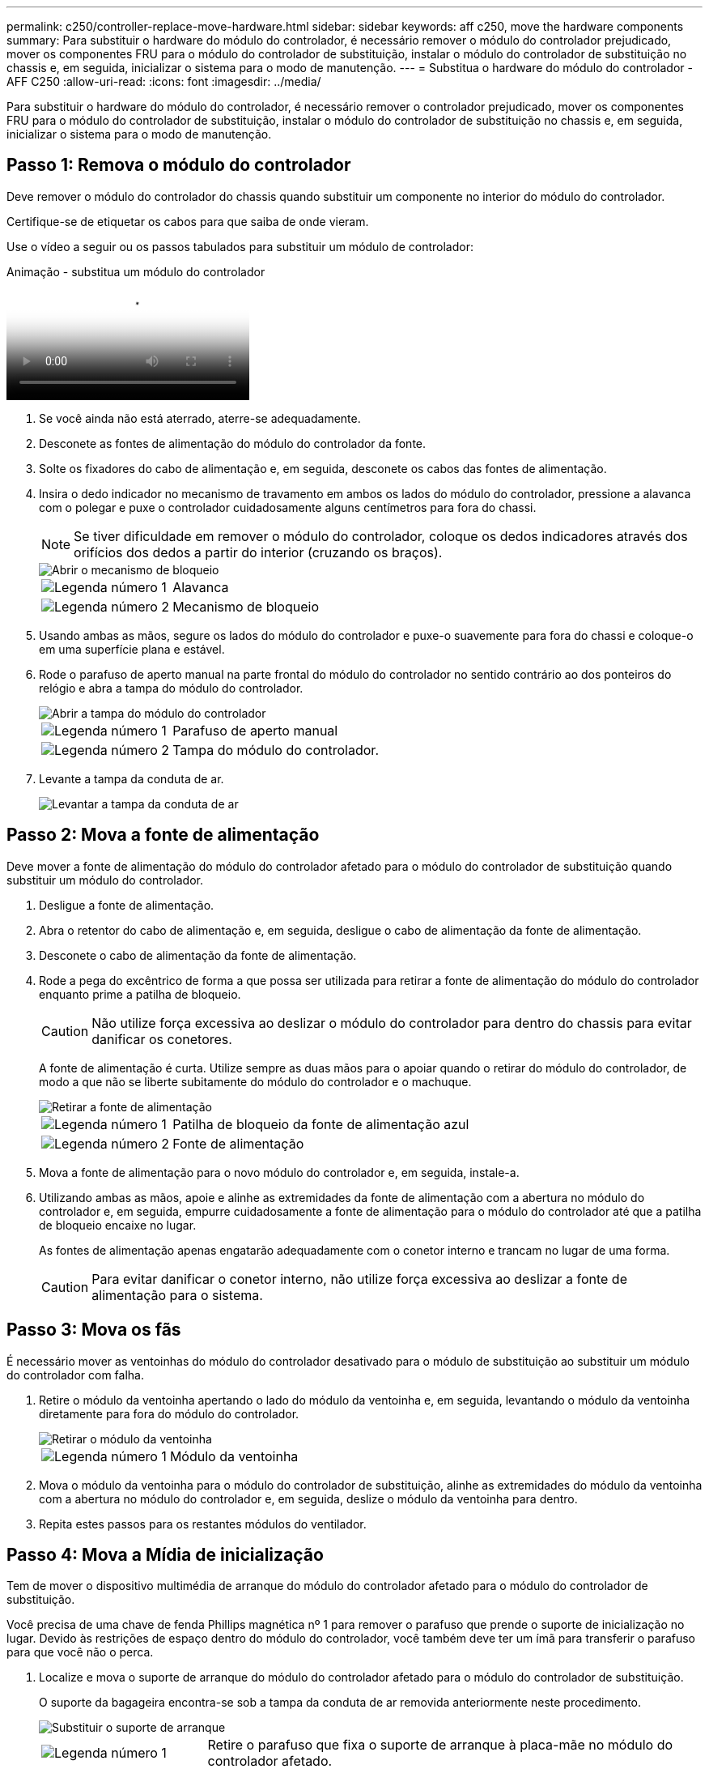 ---
permalink: c250/controller-replace-move-hardware.html 
sidebar: sidebar 
keywords: aff c250, move the hardware components 
summary: Para substituir o hardware do módulo do controlador, é necessário remover o módulo do controlador prejudicado, mover os componentes FRU para o módulo do controlador de substituição, instalar o módulo do controlador de substituição no chassis e, em seguida, inicializar o sistema para o modo de manutenção. 
---
= Substitua o hardware do módulo do controlador - AFF C250
:allow-uri-read: 
:icons: font
:imagesdir: ../media/


[role="lead"]
Para substituir o hardware do módulo do controlador, é necessário remover o controlador prejudicado, mover os componentes FRU para o módulo do controlador de substituição, instalar o módulo do controlador de substituição no chassis e, em seguida, inicializar o sistema para o modo de manutenção.



== Passo 1: Remova o módulo do controlador

Deve remover o módulo do controlador do chassis quando substituir um componente no interior do módulo do controlador.

Certifique-se de etiquetar os cabos para que saiba de onde vieram.

Use o vídeo a seguir ou os passos tabulados para substituir um módulo de controlador:

.Animação - substitua um módulo do controlador
video::ab0ebe6b-e891-489c-aab4-ac5b015c8f01[panopto]
. Se você ainda não está aterrado, aterre-se adequadamente.
. Desconete as fontes de alimentação do módulo do controlador da fonte.
. Solte os fixadores do cabo de alimentação e, em seguida, desconete os cabos das fontes de alimentação.
. Insira o dedo indicador no mecanismo de travamento em ambos os lados do módulo do controlador, pressione a alavanca com o polegar e puxe o controlador cuidadosamente alguns centímetros para fora do chassi.
+

NOTE: Se tiver dificuldade em remover o módulo do controlador, coloque os dedos indicadores através dos orifícios dos dedos a partir do interior (cruzando os braços).

+
image::../media/drw_a250_pcm_remove_install.png[Abrir o mecanismo de bloqueio]

+
[cols="1,3"]
|===


 a| 
image:../media/icon_round_1.png["Legenda número 1"]
| Alavanca 


 a| 
image:../media/icon_round_2.png["Legenda número 2"]
 a| 
Mecanismo de bloqueio

|===
. Usando ambas as mãos, segure os lados do módulo do controlador e puxe-o suavemente para fora do chassi e coloque-o em uma superfície plana e estável.
. Rode o parafuso de aperto manual na parte frontal do módulo do controlador no sentido contrário ao dos ponteiros do relógio e abra a tampa do módulo do controlador.
+
image::../media/drw_a250_open_controller_module_cover.png[Abrir a tampa do módulo do controlador]

+
[cols="1,3"]
|===


 a| 
image:../media/icon_round_1.png["Legenda número 1"]
| Parafuso de aperto manual 


 a| 
image:../media/icon_round_2.png["Legenda número 2"]
 a| 
Tampa do módulo do controlador.

|===
. Levante a tampa da conduta de ar.
+
image::../media/drw_a250_remove_airduct_cover.png[Levantar a tampa da conduta de ar]





== Passo 2: Mova a fonte de alimentação

Deve mover a fonte de alimentação do módulo do controlador afetado para o módulo do controlador de substituição quando substituir um módulo do controlador.

. Desligue a fonte de alimentação.
. Abra o retentor do cabo de alimentação e, em seguida, desligue o cabo de alimentação da fonte de alimentação.
. Desconete o cabo de alimentação da fonte de alimentação.
. Rode a pega do excêntrico de forma a que possa ser utilizada para retirar a fonte de alimentação do módulo do controlador enquanto prime a patilha de bloqueio.
+

CAUTION: Não utilize força excessiva ao deslizar o módulo do controlador para dentro do chassis para evitar danificar os conetores.

+
A fonte de alimentação é curta. Utilize sempre as duas mãos para o apoiar quando o retirar do módulo do controlador, de modo a que não se liberte subitamente do módulo do controlador e o machuque.

+
image::../media/drw_a250_replace_psu.png[Retirar a fonte de alimentação]

+
[cols="1,3"]
|===


 a| 
image:../media/icon_round_1.png["Legenda número 1"]
| Patilha de bloqueio da fonte de alimentação azul 


 a| 
image:../media/icon_round_2.png["Legenda número 2"]
 a| 
Fonte de alimentação

|===
. Mova a fonte de alimentação para o novo módulo do controlador e, em seguida, instale-a.
. Utilizando ambas as mãos, apoie e alinhe as extremidades da fonte de alimentação com a abertura no módulo do controlador e, em seguida, empurre cuidadosamente a fonte de alimentação para o módulo do controlador até que a patilha de bloqueio encaixe no lugar.
+
As fontes de alimentação apenas engatarão adequadamente com o conetor interno e trancam no lugar de uma forma.

+

CAUTION: Para evitar danificar o conetor interno, não utilize força excessiva ao deslizar a fonte de alimentação para o sistema.





== Passo 3: Mova os fãs

É necessário mover as ventoinhas do módulo do controlador desativado para o módulo de substituição ao substituir um módulo do controlador com falha.

. Retire o módulo da ventoinha apertando o lado do módulo da ventoinha e, em seguida, levantando o módulo da ventoinha diretamente para fora do módulo do controlador.
+
image::../media/drw_a250_replace_fan.png[Retirar o módulo da ventoinha]

+
[cols="1,3"]
|===


 a| 
image:../media/icon_round_1.png["Legenda número 1"]
| Módulo da ventoinha 
|===
. Mova o módulo da ventoinha para o módulo do controlador de substituição, alinhe as extremidades do módulo da ventoinha com a abertura no módulo do controlador e, em seguida, deslize o módulo da ventoinha para dentro.
. Repita estes passos para os restantes módulos do ventilador.




== Passo 4: Mova a Mídia de inicialização

Tem de mover o dispositivo multimédia de arranque do módulo do controlador afetado para o módulo do controlador de substituição.

Você precisa de uma chave de fenda Phillips magnética nº 1 para remover o parafuso que prende o suporte de inicialização no lugar. Devido às restrições de espaço dentro do módulo do controlador, você também deve ter um ímã para transferir o parafuso para que você não o perca.

. Localize e mova o suporte de arranque do módulo do controlador afetado para o módulo do controlador de substituição.
+
O suporte da bagageira encontra-se sob a tampa da conduta de ar removida anteriormente neste procedimento.

+
image::../media/drw_a250_replace_boot_media.png[Substituir o suporte de arranque]

+
[cols="1,3"]
|===


 a| 
image:../media/icon_round_1.png["Legenda número 1"]
| Retire o parafuso que fixa o suporte de arranque à placa-mãe no módulo do controlador afetado. 


 a| 
image:../media/icon_round_2.png["Legenda número 2"]
 a| 
Levante o suporte da bagageira para fora do módulo do controlador avariado.

|===
. Utilizando a chave de fendas magnética nº 1, retire o parafuso do suporte de arranque e coloque-o de lado com segurança no íman.
. Levante cuidadosamente o suporte de arranque diretamente para fora do encaixe e alinhe-o no devido lugar no módulo do controlador de substituição.
. Utilizando a chave de fendas magnética nº 1, introduza e aperte o parafuso no suporte de arranque.
+

NOTE: Não aplique força ao apertar o parafuso na Mídia de inicialização; você pode quebrá-lo.





== Passo 5: Mova os DIMMs

Para mover os DIMMs, localize-os e mova-os do controlador prejudicado para o controlador de substituição e siga a sequência específica de passos.

image::../media/drw_a250_dimm_replace.png[Substituição dos DIMMs]


NOTE: Instale cada DIMM no mesmo slot que ocupou no módulo do controlador prejudicado.

. Empurre lentamente as abas do ejetor DIMM em ambos os lados do DIMM e deslize o DIMM para fora do slot.
+

NOTE: Segure o DIMM pelas bordas para evitar a pressão nos componentes da placa de circuito DIMM.

. Localize o slot DIMM correspondente no módulo do controlador de substituição.
. Certifique-se de que as abas do ejetor DIMM no soquete DIMM estão na posição aberta e insira o DIMM diretamente no soquete.
+
Os DIMMs se encaixam firmemente no soquete. Caso contrário, reinsira o DIMM para realçá-lo com o soquete.

. Inspecione visualmente o DIMM para verificar se ele está alinhado uniformemente e totalmente inserido no soquete.
. Repita estas etapas para o DIMM restante.




== Passo 6: Mova uma placa mezzanine

Para mover uma placa mezzanine, você deve remover o cabeamento e quaisquer QSFPs e SFPs das portas, mover a placa mezzanine para a controladora de substituição, reinstalar quaisquer QSFPs e SFPs nas portas e fazer o cabeamento das portas.

. Localize e mova as placas mezzanine do seu módulo controlador prejudicado.
+
image::../media/drw_a250_replace_mezz_card.png[Retirar a placa mezzanine]

+
[cols="1,3"]
|===


 a| 
image:../media/icon_round_1.png["Legenda número 1"]
| Remova os parafusos na face do módulo do controlador. 


 a| 
image:../media/icon_round_2.png["Legenda número 2"]
 a| 
Desaperte o parafuso no módulo do controlador.



 a| 
image:../media/icon_round_3.png["Legenda número 3"]
 a| 
Mova a placa mezzanine.

|===
. Desconete qualquer cabeamento associado à placa mezzanine.
+
Certifique-se de etiquetar os cabos para que saiba de onde vieram.

+
.. Remova todos os módulos SFP ou QSFP que possam estar na placa mezzanine e reserve.
.. Usando a chave de fenda magnética nº 1, remova os parafusos da face do módulo do controlador prejudicado e da placa do mezanino e coloque-os de lado com segurança no ímã.
.. Levante cuidadosamente a placa do mezanino para fora do soquete e mova-a para a mesma posição no controlador de substituição.
.. Alinhe cuidadosamente a placa mezzanine no lugar no controlador de substituição.
.. Usando a chave de fenda magnética nº 1, insira e aperte os parafusos na face do módulo do controlador de substituição e na placa mezzanine.
+

NOTE: Não aplique força ao apertar o parafuso na placa mezzanine; você pode rachá-lo.



. Repita estas etapas se houver outra placa mezzanine no módulo do controlador prejudicado.
. Insira os módulos SFP ou QSFP que foram removidos na placa mezzanine.




== Passo 7: Mova a bateria NV

Ao substituir o módulo do controlador, tem de deslocar a bateria NV do módulo do controlador desativado para o módulo do controlador de substituição.

. Localize e mova a bateria do NVMEM do módulo do controlador desativado para o módulo do controlador de substituição.
+
image::../media/drw_a250_replace_nvmem_batt.png[Retirar a bateria do NVMEM]

+
[cols="1,3"]
|===


 a| 
image:../media/icon_round_1.png["Legenda número 1"]
| Aperte o grampo na face da ficha da bateria. 


 a| 
image:../media/icon_round_2.png["Legenda número 2"]
 a| 
Desligue o cabo da bateria da tomada.



 a| 
image:../media/icon_round_3.png["Legenda número 3"]
 a| 
Segure a bateria e pressione a patilha de bloqueio azul marcada com PUSH.



 a| 
image:../media/icon_round_4.png["Legenda número 4"]
 a| 
Levante a bateria para fora do suporte e do módulo do controlador.

|===
. Localize a ficha da bateria e aperte o grampo na face da ficha da bateria para soltar a ficha da tomada.
. Segure a bateria e pressione a patilha de bloqueio azul marcada com PUSH e, em seguida, levante a bateria para fora do suporte e do módulo do controlador.
. Localize o suporte da bateria NV correspondente no módulo do controlador de substituição e alinhe a bateria NV com o suporte da bateria.
. Introduza a ficha da bateria NV na tomada.
. Deslize a bateria para baixo ao longo da parede lateral de chapa metálica até que as patilhas de suporte no gancho lateral para dentro das ranhuras da bateria, e o trinco da bateria engata e encaixe na abertura na parede lateral.
. Pressione firmemente a bateria para baixo para se certificar de que está bloqueada no lugar.




== Passo 8: Instale o módulo do controlador

Depois de todos os componentes terem sido movidos do módulo do controlador afetado para o módulo do controlador de substituição, tem de instalar o módulo do controlador de substituição no chassis e, em seguida, iniciá-lo no modo de manutenção.

Pode utilizar as seguintes ilustrações ou os passos escritos para instalar o módulo do controlador de substituição no chassis.

. Se ainda não o tiver feito, instale a conduta de ar.
+
image::../media/drw_a250_install_airduct_cover.png[Instalação da conduta de ar]

. Feche a tampa do módulo do controlador e aperte o parafuso de aperto manual.
+
image::../media/drw_a250_close_controller_module_cover.png[Fechar a tampa do módulo do controlador]

+
[cols="1,3"]
|===


 a| 
image:../media/icon_round_1.png["Legenda número 1"]
| Tampa do módulo do controlador 


 a| 
image:../media/icon_round_2.png["Legenda número 2"]
 a| 
Parafuso de aperto manual

|===
. Alinhe a extremidade do módulo do controlador com a abertura no chassis e, em seguida, empurre cuidadosamente o módulo do controlador até meio do sistema.
+

NOTE: Não introduza completamente o módulo do controlador no chassis até ser instruído a fazê-lo.

. Faça o cabeamento apenas das portas de gerenciamento e console, para que você possa acessar o sistema para executar as tarefas nas seções a seguir.
+

NOTE: Você conetará o resto dos cabos ao módulo do controlador posteriormente neste procedimento.

. Insira o módulo do controlador no chassis:
+
.. Certifique-se de que os braços do mecanismo de engate estão bloqueados na posição totalmente estendida.
.. Utilizando ambas as mãos, alinhe e deslize suavemente o módulo do controlador para dentro dos braços do mecanismo de bloqueio até parar.
.. Coloque os dedos indicadores através dos orifícios dos dedos a partir do interior do mecanismo de bloqueio.
.. Pressione os polegares para baixo nas patilhas cor-de-laranja na parte superior do mecanismo de bloqueio e empurre suavemente o módulo do controlador sobre o batente.
.. Solte os polegares da parte superior dos mecanismos de travamento e continue empurrando até que os mecanismos de travamento se encaixem no lugar.
+
O módulo do controlador deve ser totalmente inserido e alinhado com as bordas do chassi.

.. Conete os cabos de alimentação às fontes de alimentação, reinstale o colar de travamento do cabo de alimentação e, em seguida, conete as fontes de alimentação à fonte de alimentação.
+
O módulo do controlador começa a inicializar assim que a energia é restaurada. Esteja preparado para interromper o processo de inicialização.




